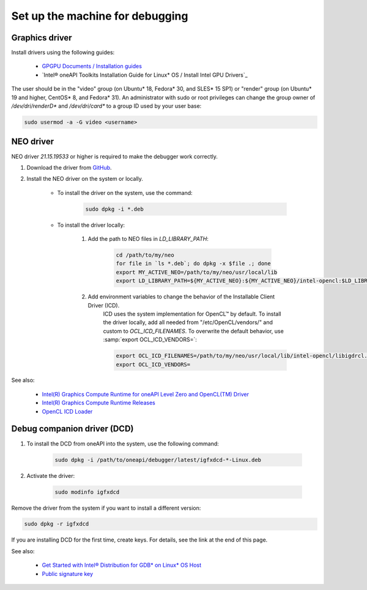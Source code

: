 Set up the machine for debugging
====================================

Graphics driver
---------------

Install drivers using the following guides:

    - `GPGPU Documents / Installation guides`_
    - `Intel® oneAPI Toolkits Installation Guide for Linux* OS / Install Intel GPU Drivers`_

.. _`GPGPU Documents / Installation guides`: https://dgpu-docs.intel.com/installation-guides/index.html
.. _`Intel® oneAPI Toolkits Installation Guide for Linux* OS / Installation Guide / Install Intel GPU Drivers`:
    https://software.intel.com/content/www/us/en/develop/documentation/installation-guide-for-intel-oneapi-toolkits-linux/top/prerequisites/install-intel-gpu-drivers.html

The user should be in the "video" group (on Ubuntu* 18, Fedora* 30, and SLES* 15 SP1)
or "render" group (on Ubuntu* 19 and higher, CentOS* 8, and Fedora* 31).
An administrator with sudo or root privileges can change the group owner of `/dev/dri/renderD*` and `/dev/dri/card*`
to a group ID used by your user base:

.. code-block:: bash

    sudo usermod -a -G video <username>

.. _NEO-driver:

NEO driver
----------

NEO driver `21.15.19533` or higher is required to make the debugger work correctly.

1) Download the driver from `GitHub <https://github.com/intel/compute-runtime/releases/tag/21.15.19533>`_.

2) Install the NEO driver on the system or locally. 
    
    * To install the driver on the system, use the command:

        .. code-block:: bash

            sudo dpkg -i *.deb

    * To install the driver locally:
    
        1) Add the path to NEO files in `LD_LIBRARY_PATH`:

            .. code-block:: bash

                cd /path/to/my/neo
                for file in `ls *.deb`; do dpkg -x $file .; done
                export MY_ACTIVE_NEO=/path/to/my/neo/usr/local/lib
                export LD_LIBRARY_PATH=${MY_ACTIVE_NEO}:${MY_ACTIVE_NEO}/intel-opencl:$LD_LIBRARY_PATH

        2) Add environment variables to change the behavior of the Installable Client Driver (ICD).
            ICD uses the system implementation for OpenCL™ by default. To install the driver locally, add all needed from "/etc/OpenCL/vendors/" and custom to `OCL_ICD_FILENAMES`.
            To overwrite the default behavior, use :samp:`export OCL_ICD_VENDORS=`:

            .. code-block:: bash

                export OCL_ICD_FILENAMES=/path/to/my/neo/usr/local/lib/intel-opencl/libigdrcl.so:/optional/from/vendors/libintelocl.so
                export OCL_ICD_VENDORS=

See also:

  - `Intel(R) Graphics Compute Runtime for oneAPI Level Zero and OpenCL(TM) Driver <https://github.com/intel/compute-runtime>`_
  - `Intel(R) Graphics Compute Runtime Releases <https://github.com/intel/compute-runtime/releases>`_
  - `OpenCL ICD Loader <https://github.com/KhronosGroup/OpenCL-ICD-Loader>`_


.. _debugging-machine-dcd-driver:

Debug companion driver (DCD)
----------------------------

1) To install the DCD from oneAPI into the system, use the following command:

    .. code-block:: bash

        sudo dpkg -i /path/to/oneapi/debugger/latest/igfxdcd-*-Linux.deb

2) Activate the driver:

    .. code-block:: bash

        sudo modinfo igfxdcd

Remove the driver from the system if you want to install a different version:

.. code-block:: bash

    sudo dpkg -r igfxdcd

If you are installing DCD for the first time, create keys. For details, see the link at the end of this page.

See also:

  - `Get Started with Intel® Distribution for GDB* on Linux* OS Host <https://software.intel.com/content/www/us/en/develop/documentation/get-started-with-debugging-dpcpp-linux/top.html>`_
  - `Public signature key <https://software.intel.com/content/www/us/en/develop/documentation/get-started-with-debugging-dpcpp-linux/top.html#:~:text=sudo%20modprobe%20igfxdcd-,The%20host%20system%20does%20not%20recognize%20the%20igfxdcd%20signature%20if,gpg-keys/GPG-PUB-KEY-INTEL-SW-PRODUCTS-2023.PUB,-If%20you%20have>`_
